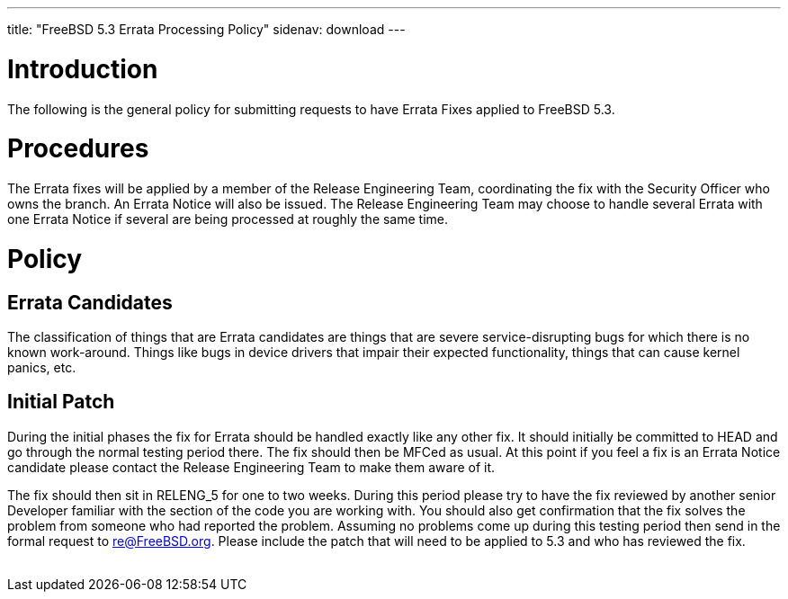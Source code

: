 ---
title: "FreeBSD 5.3 Errata Processing Policy"
sidenav: download
---

++++


  <h1>Introduction</h1>

    <p>The following is the general policy for submitting requests to have
      Errata Fixes applied to FreeBSD 5.3.</p>

  <h1>Procedures</h1>
    <p>The Errata fixes will be applied by a member of the Release Engineering
      Team, coordinating the fix with the Security Officer who owns the branch.
      An Errata Notice will also be issued.  The Release Engineering Team may
      choose to handle several Errata with one Errata Notice if several are
      being processed at roughly the same time.</p>

    <h1>Policy</h1>
      <h2>Errata Candidates</h2>
	<p>The classification of things that are Errata candidates are things
	  that are severe service-disrupting bugs for which there is no known
	  work-around.  Things like bugs in device drivers that impair their
	  expected functionality, things that can cause kernel panics, etc.</p>

      <h2>Initial Patch</h2>
	<p>During the initial phases the fix for Errata should be handled
	  exactly like any other fix.  It should initially be committed to
	  HEAD and go through the normal testing period there.  The fix should
	  then be MFCed as usual.  At this point if you feel a fix is an Errata
	  Notice candidate please contact the Release Engineering Team to make
	  them aware of it.</p>

	<p>The fix should then sit in RELENG_5 for one to two weeks.  During
	  this period please try to have the fix reviewed by another senior
	  Developer familiar with the section of the code you are working with.
	  You should also get confirmation that the fix solves the problem from
	  someone who had reported the problem.  Assuming no problems come up
	  during this testing period then send in the formal request to
	  <a href="mailto:re@FreeBSD.org" shape="rect">re@FreeBSD.org</a>.  Please include
	  the patch that will need to be applied to 5.3 and who has
	  reviewed the fix.</p>


</div>
          <br class="clearboth" />
        </div>
        
++++

